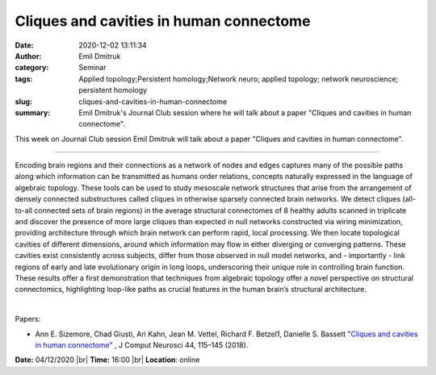 Cliques and cavities in human connectome
########################################
:date: 2020-12-02 13:11:34
:author: Emil Dmitruk
:category: Seminar
:tags: Applied topology;Persistent homology;Network neuro; applied topology; network neuroscience; persistent homology
:slug: cliques-and-cavities-in-human-connectome
:summary: Emil Dmitruk's Journal Club session where he will talk about a paper "Cliques and cavities in human connectome".

This week on Journal Club session Emil Dmitruk will talk about a paper "Cliques and cavities in human connectome".

------------

Encoding brain regions and their connections as a network of nodes and edges
captures many of the possible paths along which information can be transmitted
as humans order relations, concepts naturally expressed in the language of
algebraic topology. These tools can be used to study mesoscale network
structures that arise from the arrangement of densely connected substructures
called cliques in otherwise sparsely connected brain networks. We detect cliques
(all-to-all connected sets of brain regions) in the average structural
connectomes of 8 healthy adults scanned in triplicate and discover the presence
of more large cliques than expected in null networks constructed via wiring
minimization, providing architecture through which brain network can perform
rapid, local processing. We then locate topological cavities of different
dimensions, around which information may flow in either diverging or converging
patterns. These cavities exist consistently across subjects, differ from those
observed in null model networks, and - importantly - link regions of early and
late evolutionary origin in long loops, underscoring their unique role in
controlling brain function. These results offer a first demonstration that
techniques from algebraic topology offer a novel perspective on structural
connectomics, highlighting loop-like paths as crucial features in the human
brain’s structural architecture.

|

Papers:

- Ann E. Sizemore, Chad Giusti, Ari Kahn, Jean M. Vettel, Richard F. Betzel1, Danielle S. Bassett `"Cliques and cavities in human connectome"
  <https://doi.org/10.1007/s10827-017-0672-6>`__ , J Comput Neurosci 44, 115–145 (2018).


**Date:** 04/12/2020 |br|
**Time:** 16:00 |br|
**Location**: online

.. |br| raw:: html

    <br />
